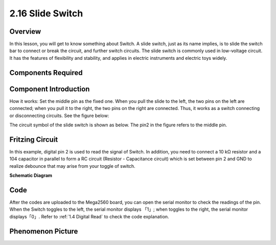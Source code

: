 2.16 Slide Switch
==================

**Overview**
------------

In this lesson, you will get to know something about Switch. A slide
switch, just as its name implies, is to slide the switch bar to connect
or break the circuit, and further switch circuits. The slide switch is
commonly used in low-voltage circuit. It has the features of flexibility
and stability, and applies in electric instruments and electric toys
widely.

**Components Required**
------------------------

.. image:: media/Part_two_16.png

**Component Introduction**
---------------------------

.. image:: media/image155.jpeg
   :alt: Slide Switch
   :width: 1.28889in
   :height: 1.57847in
   :align: center

How it works: Set the middle pin as the fixed one. When you pull the
slide to the left, the two pins on the left are connected; when you pull
it to the right, the two pins on the right are connected. Thus, it works
as a switch connecting or disconnecting circuits. See the figure below:

.. image:: media/Part_two_16_Introduction.png
   :align: center

The circuit symbol of the slide switch is shown as below. The pin2 in
the figure refers to the middle pin.

.. image:: media/image159.png
   :width: 200
   :align: center

**Fritzing Circuit**
---------------------

In this example, digital pin 2 is used to read the signal of Switch. In
addition, you need to connect a 10 kΩ resistor and a 104 capacitor in
parallel to form a RC circuit (Resistor - Capacitance circuit) which is
set between pin 2 and GND to realize debounce that may arise from your 
toggle of switch.

.. image:: media/image160.png
   :width: 500
   :align: center

**Schematic Diagram**

.. image:: media/image161.png
   :width: 3.34167in
   :height: 3.10069in
   :align: center

**Code**
---------

.. raw:: html

   <iframe src=https://create.arduino.cc/editor/sunfounder01/952c55eb-b08b-4c4a-8107-07a946183457/preview?embed style="height:510px;width:100%;margin:10px 0" frameborder=0></iframe>

After the codes are uploaded to the Mega2560 board, you can open the
serial monitor to check the readings of the pin. When the Switch toggles
to the left, the serial monitor displays 「1」; when toggles to the
right, the serial monitor displays「0」. Refer to :ref:`1.4 Digital Read` to check the code explanation.



**Phenomenon Picture**
------------------------

.. image:: media/image162.jpeg
   :alt: 2.16
   :width: 7.06042in
   :height: 5.35833in